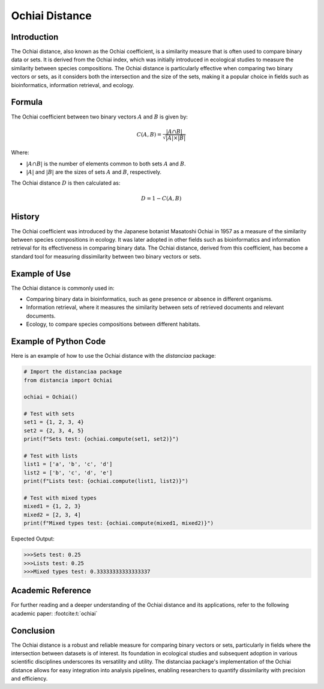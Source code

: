 Ochiai Distance
===============

Introduction
------------

The Ochiai distance, also known as the Ochiai coefficient, is a similarity measure that is often used to compare binary data or sets. It is derived from the Ochiai index, which was initially introduced in ecological studies to measure the similarity between species compositions. The Ochiai distance is particularly effective when comparing two binary vectors or sets, as it considers both the intersection and the size of the sets, making it a popular choice in fields such as bioinformatics, information retrieval, and ecology.

Formula
-------

The Ochiai coefficient between two binary vectors :math:`A` and :math:`B` is given by:

.. math::

    C(A, B) = \frac{|A \cap B|}{\sqrt{|A| \times |B|}}

Where:

- :math:`|A \cap B|` is the number of elements common to both sets :math:`A` and :math:`B`.

- :math:`|A|` and :math:`|B|` are the sizes of sets :math:`A` and :math:`B`, respectively.

The Ochiai distance :math:`D` is then calculated as:

.. math::

    D = 1 - C(A, B)

History
-------

The Ochiai coefficient was introduced by the Japanese botanist Masatoshi Ochiai in 1957 as a measure of the similarity between species compositions in ecology. It was later adopted in other fields such as bioinformatics and information retrieval for its effectiveness in comparing binary data. The Ochiai distance, derived from this coefficient, has become a standard tool for measuring dissimilarity between two binary vectors or sets.

Example of Use
--------------

The Ochiai distance is commonly used in:

- Comparing binary data in bioinformatics, such as gene presence or absence in different organisms.
- Information retrieval, where it measures the similarity between sets of retrieved documents and relevant documents.
- Ecology, to compare species compositions between different habitats.

Example of Python Code
----------------------

Here is an example of how to use the Ochiai distance with the `distanciaa` package:

.. code-block:: python

    # Import the distanciaa package
    from distancia import Ochiai

    ochiai = Ochiai()

    # Test with sets
    set1 = {1, 2, 3, 4}
    set2 = {2, 3, 4, 5}
    print(f"Sets test: {ochiai.compute(set1, set2)}")

    # Test with lists
    list1 = ['a', 'b', 'c', 'd']
    list2 = ['b', 'c', 'd', 'e']
    print(f"Lists test: {ochiai.compute(list1, list2)}")

    # Test with mixed types
    mixed1 = {1, 2, 3}
    mixed2 = [2, 3, 4]
    print(f"Mixed types test: {ochiai.compute(mixed1, mixed2)}")

Expected Output:

.. code-block:: bash

    >>>Sets test: 0.25
    >>>Lists test: 0.25
    >>>Mixed types test: 0.33333333333333337

Academic Reference
------------------
                  
For further reading and a deeper understanding of the Ochiai distance and its applications, refer to the following academic paper: :footcite:t:`ochiai`

.. footbibliography::

    


Conclusion
----------
The Ochiai distance is a robust and reliable measure for comparing binary vectors or sets, particularly in fields where the intersection between datasets is of interest. Its foundation in ecological studies and subsequent adoption in various scientific disciplines underscores its versatility and utility. The distanciaa package's implementation of the Ochiai distance allows for easy integration into analysis pipelines, enabling researchers to quantify dissimilarity with precision and efficiency.                
